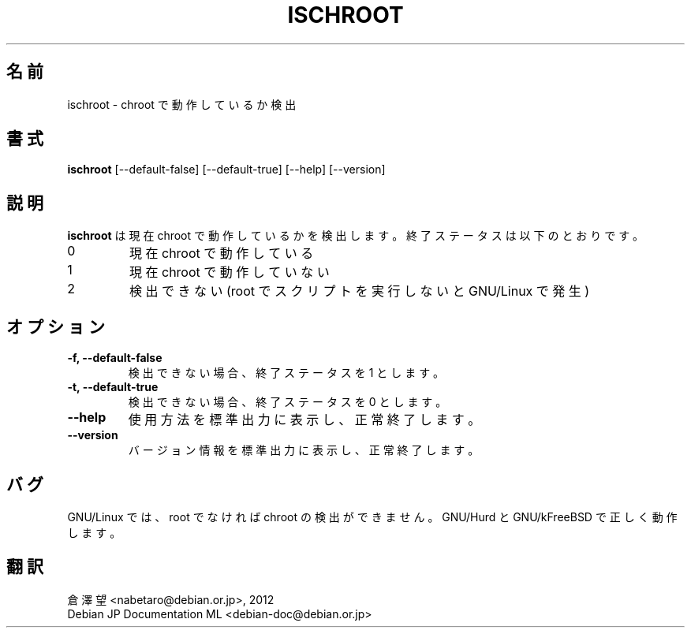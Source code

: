.\" -*- nroff -*-
.\"*******************************************************************
.\"
.\" This file was generated with po4a. Translate the source file.
.\"
.\"*******************************************************************
.TH ISCHROOT 1 "30 May 2011" Debian 
.SH 名前
ischroot \- chroot で動作しているか検出
.SH 書式
\fBischroot\fP [\-\-default\-false] [\-\-default\-true] [\-\-help] [\-\-version]
.SH 説明
.PP
\fBischroot\fP は現在 chroot で動作しているかを検出します。終了ステータスは以下のとおりです。
.TP 
0
現在 chroot で動作している
.TP 
1
現在 chroot で動作していない
.TP 
2
検出できない (root でスクリプトを実行しないと GNU/Linux で発生)
.SH オプション
.TP 
\fB\-f, \-\-default\-false \fP
検出できない場合、終了ステータスを 1 とします。
.TP 
\fB\-t, \-\-default\-true \fP
検出できない場合、終了ステータスを 0 とします。
.TP 
\fB\-\-help\fP
使用方法を標準出力に表示し、正常終了します。
.TP 
\fB\-\-version\fP
バージョン情報を標準出力に表示し、正常終了します。
.SH バグ
GNU/Linux では、root でなければ chroot の検出ができません。GNU/Hurd と GNU/kFreeBSD で正しく動作します。
.SH 翻訳
倉澤 望 <nabetaro@debian.or.jp>, 2012
.br
Debian JP Documentation ML <debian-doc@debian.or.jp>

